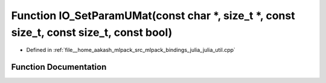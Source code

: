 .. _exhale_function_julia__util_8cpp_1af76e780b3c5fe2e0756c590cb696b487:

Function IO_SetParamUMat(const char \*, size_t \*, const size_t, const size_t, const bool)
==========================================================================================

- Defined in :ref:`file__home_aakash_mlpack_src_mlpack_bindings_julia_julia_util.cpp`


Function Documentation
----------------------


.. doxygenfunction:: IO_SetParamUMat(const char *, size_t *, const size_t, const size_t, const bool)
